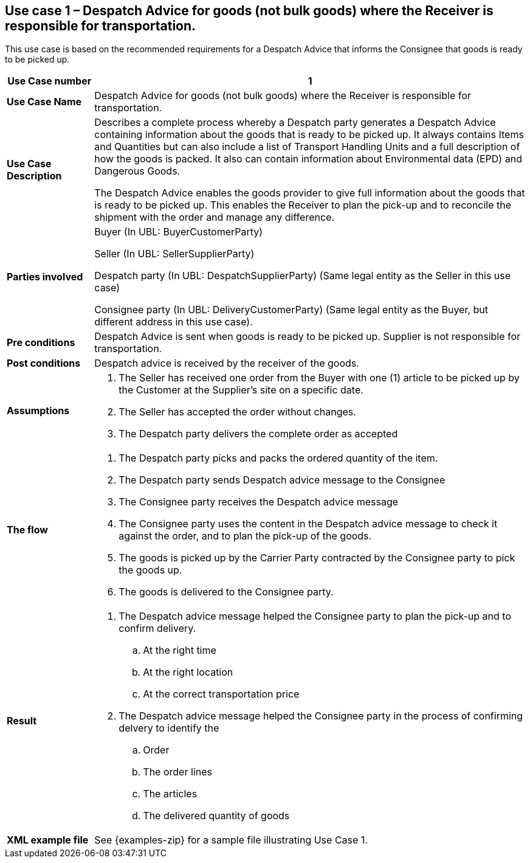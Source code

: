 [[use-case-1-goods]]
== Use case 1 – Despatch Advice for goods (not bulk goods) where the Receiver is responsible for transportation.

This use case is based on the recommended requirements for a Despatch Advice that informs the Consignee that goods is ready to be picked up.
[cols="1,5",options="header",]
|====
|*Use Case number* |1
|*Use Case Name* |Despatch Advice for goods (not bulk goods) where the Receiver is responsible for transportation.
|*Use Case Description* a|
Describes a complete process whereby a Despatch party generates a Despatch Advice containing information about the goods that is ready to be picked up. 
It always contains Items and Quantities but can also include a list of Transport Handling Units and a full description of how the goods is packed.
It also can contain information about Environmental data (EPD) and Dangerous Goods.

The Despatch Advice enables the goods provider to give full information about the goods that is ready to be picked up. 
This enables the Receiver to plan the pick-up and to reconcile the shipment with the order and manage any difference.

|*Parties involved* a|
Buyer (In UBL: BuyerCustomerParty) 

Seller (In UBL: SellerSupplierParty)

Despatch party (In UBL: DespatchSupplierParty) (Same legal entity as the Seller in this use case)

Consignee party (In UBL: DeliveryCustomerParty) (Same legal entity as the Buyer, but different address in this use case).

|*Pre conditions* a|
Despatch Advice is sent when goods is ready to be picked up. 
Supplier is not responsible for transportation. 

|*Post conditions* a|
Despatch advice is received by the receiver of the goods.

|*Assumptions* a|
. The Seller has received one order from the Buyer with one (1) article to be picked up by the Customer at the Supplier's site on a specific date.
. The Seller has accepted the order without changes.
. The Despatch party delivers the complete order as accepted


|*The flow* a|
. The Despatch party picks and packs the ordered quantity of the item.
. The Despatch party sends Despatch advice message to the Consignee
. The Consignee party receives the Despatch advice message
. The Consignee party uses the content in the Despatch advice message to check it against the order, and to plan the pick-up of the goods.
. The goods is picked up by the Carrier Party contracted by the Consignee party to pick the goods up.
. The goods is delivered to the Consignee party.


|*Result* a|
. The Despatch advice message helped the Consignee party to plan the pick-up and to confirm delivery.
.. At the right time
.. At the right location
.. At the correct transportation price

. The Despatch advice message helped the Consignee party in the process of confirming delvery to identify the
.. Order
.. The order lines
.. The articles
.. The delivered quantity of goods


|*XML example file* a|
See {examples-zip} for a sample file illustrating Use Case 1.
|====
